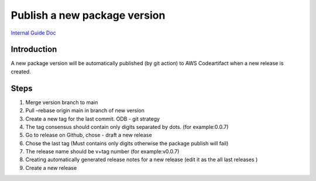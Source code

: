 .. _publish_odmcore:

Publish a new package version 
-----------------------------

`Internal Guide Doc <https://docs.google.com/document/d/1cVFGhPi-kM0akkToB5YEN50seQ8f_Ghjr9zPJhDp0MI/edit#>`_

Introduction
~~~~~~~~~~~~

A new package version will be automatically published (by git action) to AWS Codeartifact when a new release is created.

Steps
~~~~~

1. Merge version branch to main 
2. Pull –rebase origin main in branch of new  version  
3. Create a new tag for the last commit. ODB - git strategy 
4. The tag consensus should contain only digits separated by dots. (for example:0.0.7)
5. Go to release on Github, chose - draft a new release
6. Chose the last tag (Must contains only digits otherwise the package publish will fail)
7. The release name should be v+tag number (for example:v0.0.7)
8. Creating automatically generated release notes for a new release  (edit it as the all last releases )
9. Create a new release  
